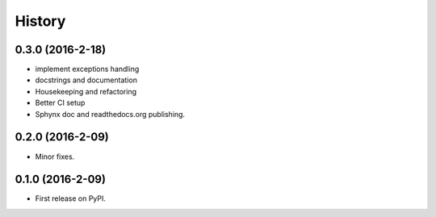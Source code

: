 =======
History
=======

0.3.0 (2016-2-18)
------------------

* implement exceptions handling
* docstrings and documentation
* Housekeeping and refactoring
* Better CI setup
* Sphynx doc and readthedocs.org publishing.

0.2.0 (2016-2-09)
------------------

* Minor fixes.

0.1.0 (2016-2-09)
------------------

* First release on PyPI.
